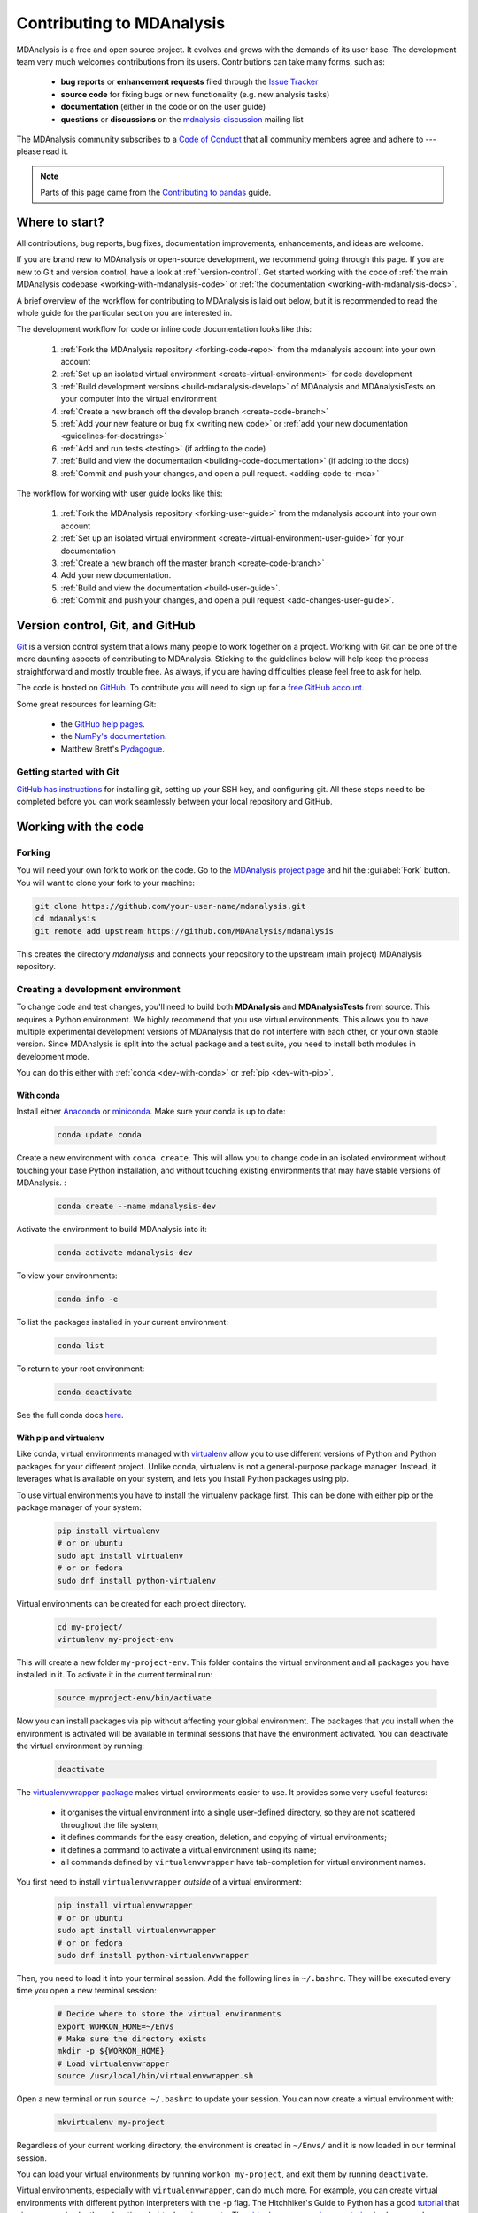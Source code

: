 .. -*- coding: utf-8 -*-
.. _contributing:

===========================
Contributing to MDAnalysis
===========================

MDAnalysis is a free and open source project. It evolves and grows with the demands of its user base. 
The development team very much welcomes contributions from its users. 
Contributions can take many forms, such as:

    * **bug reports** or **enhancement requests** filed through the `Issue Tracker`_
    * **source code** for fixing bugs or new functionality (e.g. new analysis tasks)
    * **documentation** (either in the code or on the user guide)
    * **questions** or **discussions** on the `mdnalysis-discussion`_ mailing list

The MDAnalysis community subscribes to a `Code of Conduct`_ that all community
members agree and adhere to --- please read it.

.. note::

    Parts of this page came from the `Contributing to pandas <http://pandas.pydata.org/pandas-docs/stable/contributing.html>`_ guide.

Where to start?
===============

All contributions, bug reports, bug fixes, documentation improvements,
enhancements, and ideas are welcome.

If you are brand new to MDAnalysis or open-source development, we recommend going 
through this page. If you are new to Git and version control, have a look at 
:ref:`version-control`. Get started working with the code of 
:ref:`the main MDAnalysis codebase <working-with-mdanalysis-code>` or 
:ref:`the documentation <working-with-mdanalysis-docs>`.

A brief overview of the workflow for contributing to MDAnalysis is laid out below, but it is recommended to read the whole guide for the particular section you are interested in.

The development workflow for code or inline code documentation looks like this:

    #. :ref:`Fork the MDAnalysis repository <forking-code-repo>` from the mdanalysis account into your own account
    #. :ref:`Set up an isolated virtual environment <create-virtual-environment>` for code development
    #. :ref:`Build development versions <build-mdanalysis-develop>` of MDAnalysis and MDAnalysisTests on your computer into the virtual environment
    #. :ref:`Create a new branch off the develop branch <create-code-branch>`
    #. :ref:`Add your new feature or bug fix <writing new code>` or :ref:`add your new documentation <guidelines-for-docstrings>`
    #. :ref:`Add and run tests <testing>` (if adding to the code)
    #. :ref:`Build and view the documentation <building-code-documentation>` (if adding to the docs)
    #. :ref:`Commit and push your changes, and open a pull request. <adding-code-to-mda>`

The workflow for working with user guide looks like this:

    #. :ref:`Fork the MDAnalysis repository <forking-user-guide>` from the mdanalysis account into your own account
    #. :ref:`Set up an isolated virtual environment <create-virtual-environment-user-guide>` for your documentation
    #. :ref:`Create a new branch off the master branch <create-code-branch>`
    #. Add your new documentation.
    #. :ref:`Build and view the documentation <build-user-guide>`.
    #. :ref:`Commit and push your changes, and open a pull request <add-changes-user-guide>`.


.. _version-control:

Version control, Git, and GitHub
================================

`Git <http://git-scm.com/>`_ is a version control system that allows many people to work together 
on a project. 
Working with Git can be one of the more daunting aspects of contributing 
to MDAnalysis.  Sticking to the guidelines below will help keep the process 
straightforward and mostly trouble free.  As always,
if you are having difficulties please feel free to ask for help.

The code is hosted on `GitHub <https://www.github.com/pydata/xarray>`_. To
contribute you will need to sign up for a `free GitHub account
<https://github.com/signup/free>`_. 

Some great resources for learning Git:

    * the `GitHub help pages <http://help.github.com/>`_.
    * the `NumPy's documentation <http://docs.scipy.org/doc/numpy/dev/index.html>`_.
    * Matthew Brett's `Pydagogue <http://matthew-brett.github.com/pydagogue/>`_.

------------------------
Getting started with Git
------------------------

`GitHub has instructions <http://help.github.com/set-up-git-redirect>`__ for installing git,
setting up your SSH key, and configuring git.  All these steps need to be completed before
you can work seamlessly between your local repository and GitHub.

.. _working-with-mdanalysis-code:

Working with the code
=====================

.. _forking-code-repo:

-------
Forking
-------

You will need your own fork to work on the code. Go to the `MDAnalysis project page <https://github.com/MDAnalysis/mdanalysis>`_ and hit the :guilabel:`Fork` button. You will
want to clone your fork to your machine:

.. code-block:: bash

    git clone https://github.com/your-user-name/mdanalysis.git
    cd mdanalysis
    git remote add upstream https://github.com/MDAnalysis/mdanalysis

This creates the directory `mdanalysis` and connects your repository to
the upstream (main project) MDAnalysis repository.

.. _create-virtual-environment:

----------------------------------
Creating a development environment
----------------------------------

To change code and test changes, you'll need to build both **MDAnalysis** and **MDAnalysisTests** 
from source. This requires a Python environment. We highly recommend that you use 
virtual environments. This allows you to have multiple experimental development versions 
of MDAnalysis that do not interfere with each other, or your own stable version. 
Since MDAnalysis is split into the actual package and a test suite, you need to install 
both modules in development mode.

You can do this either with :ref:`conda <dev-with-conda>` or :ref:`pip <dev-with-pip>`.

.. _dev-with-conda:

With conda
----------

Install either `Anaconda <https://www.anaconda.com/download/>`_ 
or `miniconda <https://conda.io/miniconda.html>`_.
Make sure your conda is up to date:

    .. code-block:: bash

        conda update conda

Create a new environment with ``conda create``. This will allow you to change code in 
an isolated environment without touching your base Python installation, and without 
touching existing environments that may have stable versions of MDAnalysis. :

    .. code-block:: bash

        conda create --name mdanalysis-dev

Activate the environment to build MDAnalysis into it:

    .. code-block:: bash

        conda activate mdanalysis-dev

To view your environments:

    .. code-block:: bash

        conda info -e

To list the packages installed in your current environment:

    .. code-block:: bash

        conda list

To return to your root environment:

    .. code-block:: bash

        conda deactivate

See the full conda docs `here <http://conda.pydata.org/docs>`__.

.. _dev-with-pip:

With pip and virtualenv
-----------------------

Like conda, virtual environments managed with `virtualenv <https://virtualenv.pypa.io/en/latest/>`_ allow you to use different versions of Python and Python packages for your different project. Unlike conda, virtualenv is not a general-purpose package manager. Instead, it leverages what is available on your system, and lets you install Python packages using pip.

To use virtual environments you have to install the virtualenv package first. This can be done with either pip or the package manager of your system:

    .. code-block:: bash

        pip install virtualenv
        # or on ubuntu
        sudo apt install virtualenv
        # or on fedora
        sudo dnf install python-virtualenv

Virtual environments can be created for each project directory.

    .. code-block:: bash

        cd my-project/
        virtualenv my-project-env

This will create a new folder ``my-project-env``. This folder contains the virtual environment and all packages you have installed in it. To activate it in the current terminal run:

    .. code-block:: bash

        source myproject-env/bin/activate

Now you can install packages via pip without affecting your global environment. The packages that you install when the environment is activated will be available in terminal sessions that have the environment activated. You can deactivate the virtual environment by running:

    .. code-block:: bash

        deactivate

The `virtualenvwrapper package <https://virtualenvwrapper.readthedocs.io/en/latest/>`_ makes virtual environments easier to use. It provides some very useful features:

    - it organises the virtual environment into a single user-defined directory, so they are not scattered throughout the file system;
    - it defines commands for the easy creation, deletion, and copying of virtual environments;
    - it defines a command to activate a virtual environment using its name;
    - all commands defined by ``virtualenvwrapper`` have tab-completion for virtual environment names.

You first need to install ``virtualenvwrapper`` *outside* of a virtual environment:

    .. code-block:: bash

        pip install virtualenvwrapper
        # or on ubuntu
        sudo apt install virtualenvwrapper
        # or on fedora
        sudo dnf install python-virtualenvwrapper

Then, you need to load it into your terminal session. Add the following lines in ``~/.bashrc``. They will be executed every time you open a new terminal session:

    .. code-block:: bash

        # Decide where to store the virtual environments
        export WORKON_HOME=~/Envs
        # Make sure the directory exists
        mkdir -p ${WORKON_HOME}
        # Load virtualenvwrapper
        source /usr/local/bin/virtualenvwrapper.sh

Open a new terminal or run ``source ~/.bashrc`` to update your session. You can now create a virtual environment with:

    .. code-block:: bash

        mkvirtualenv my-project

Regardless of your current working directory, the environment is created in ``~/Envs/`` and it is now loaded in our terminal session.

You can load your virtual environments by running ``workon my-project``, and exit them by running ``deactivate``.

Virtual environments, especially with ``virtualenvwrapper``, can do much more. For example, you can create virtual environments with different python interpreters with the ``-p`` flag. The Hitchhiker's Guide to Python has a good `tutorial <https://docs.python-guide.org/dev/virtualenvs/>`_ that gives a more in-depth explanation of virtual environments. The `virtualenvwrapper documentation <https://virtualenvwrapper.readthedocs.io/en/latest/>`_ is also a good resource to read.

On a Mac
--------

One more step is often required on macOS, because of the default number of files that a process can open simultaneously is quite low (256). To increase the number of files that can be accessed, run the following command:

    .. code-block:: bash

        ulimit -n 4096

This sets the number of files to 4096. However, this command only applies to your currently open terminal session. To keep this high limit, add the above line to your ``~/.profile``.



.. _build-mdanalysis-develop:

-------------------
Building MDAnalysis
-------------------

Make sure that you have :ref:`cloned the repository <forking-code-repo>`  
and activated your virtual environment. First we need to install dependencies:

    .. code-block:: bash

        # if using conda
        conda install cython numpy
        # if using pip
        pip install cython numpy

Ensure that you have a working C/C++ compiler (e.g. gcc or clang). You will also need Python 2.7.x or Python ≥ 3.4. We will now install MDAnalysis. 

    .. code-block:: bash

        # go to the mdanalysis source directory
        cd mdanalysis/

        # Build and install the MDAnalysis package
        cd package/
        python setup.py develop

        # Build and install the test suite
        cd ../testsuite/
        python setup.py develop

At this point you should be able to import MDAnalysis from your locally built version:

    .. code-block:: bash

        $ python  # start an interpreter
        >>> import MDAnalysis as mda
        >>> mda.__version__
        '0.20.2-dev0'

.. _branches-in-mdanalysis:

----------------------
Branches in MDAnalysis
----------------------

There are two important branches in MDAnalysis:

    - ``master``: for production-ready code
    - ``develop``: for development code

The ``master`` branch is only for stable, production-ready code. Development code should *never* be committed to this branch. Typically, code is only committed by the release manager, when a release is ready.

The ``develop`` branch can be considered an "integration" branch for including your code into the next release. Only working, tested code should be committed to this branch. Code contributions ("features") should branch off ``develop`` rather than ``master``.


.. _create-code-branch:

Creating a branch
-----------------

The develop branch should only contain approved, tested code, so create a
feature branch for making your changes. For example, to create a branch called 
``shiny-new-feature`` from ``develop``:

    .. code-block:: bash

        git checkout -b shiny-new-feature develop

This changes your working directory to the ``shiny-new-feature`` branch.  Keep any
changes in this branch specific to one bug or feature so it is clear
what the branch brings to MDAnalysis. You can have many branches with different names
and switch in between them using the ``git checkout my-branch-name`` command.

There are several special branch names that you should not use for your feature branches:

    - ``master``
    - ``develop``
    - ``release-*``
    - ``hotfix-*``


``release`` branches are used to :ref:`prepare a new production release <preparing-release>`. ``hotfix`` branches are used to :ref:`fix issues found in an already released version <preparing-hotfix>`. Both of these branch types should be handled by the release manager only.

.. _writing-new-code:

----------------
Writing new code
----------------

Code formatting in Python
-------------------------

MDAnalysis is a project with a long history and many contributors; it hasn't used a consistent coding style. Since version 0.11.0, we are trying to update all the code to conform with `PEP8`_. Our strategy is to update the style every time we touch an old function and thus switch to `PEP8`_ continuously.

**Important requirements (from PEP8):**
    - keep line length to **79 characters or less**; break long lines sensibly
    - indent with **spaces** and use **4 spaces per level**
    - naming:

        - classes: `CapitalClasses` (i.e. capitalized nouns without spaces)
        - methods and functions: `underscore_methods` (lower case, with underscores for spaces)

We recommend that you use a Python Integrated Development Environment (IDE) (`PyCharm`_ and others) or external tools like `flake8`_ for code linting. For integration of external tools with emacs and vim, check out `elpy`_ (emacs) and `python-mode`_ (vim).

To apply the code formatting in an automated way, you can also use code formatters. External tools include `autopep8`_ and `yapf`_. Most IDEs either have their own code formatter or will work with one of the above through plugins.

Modules and dependencies
------------------------

MDAnalysis strives to keep dependencies small and lightweight. Code outside the :mod:`MDAnalysis.analysis` and :mod:`MDAnalysis.visualization` modules should only rely on the :ref:`core dependencies <core-module-dependencies>`, which are always installed. Analysis and visualization modules can use any :ref:`any package, but the package is treated as optional <optional-modules>`.

Imports in the code should follow the :ref:`general-rules-for-importing`.

.. seealso::

    See :ref:`module-imports` for more information.


Developing in Cython
--------------------

The ``setup.py`` script first looks for the `.c` files included in the standard MDAnalysis distribution. These are not in the GitHub repository, so ``setup.py`` will use Cython to compile extensions. `.pyx` source files are used instead of `.c` files. From there, `.pyx` files are converted to `.c` files if they are newer than the already present `.c` files or if the ``--force`` flag is set (i.e. ``python setup.py build --force``). End users (or developers) should not trigger the `.pyx` to `.c` conversion, since `.c` files delivered with source packages are always up-to-date. However, developers who work on the `.pyx` files will automatically trigger the conversion since `.c` files will then be outdated. 

Place all source files for compiled shared object files into the same directory as the final shared object file.

`.pyx` files and cython-generated `.c` files should be in the same directory as the `.so` files. External dependent C/C++/Fortran libraries should be in dedicated ``src/`` and ``include/`` folders. See the following tree as an example:

    ::

        MDAnalysis 
            |--lib
            |   |-- _distances.so
            |   |-- distances.pyx
            |   |-- distances.c
            |-- coordinates
                |-- _dcdmodule.so
                |-- src
                    |-- dcd.c
                |-- include
                    |-- dcd.h


-----------------
Testing your code
-----------------

MDAnalysis takes testing seriously. All code added to MDAnalysis should have tests to ensure that it works as expected; we aim for 90% coverage. See :ref:`testing` for more on writing, running, and interpreting tests.


---------------------
Documenting your code
---------------------

Changes to the code should be reflected in the ongoing ``CHANGELOG``. Add an entry here to document your fix, enhancement, or change. In addition, add your name to the author list. If you are addressing an issue, make sure to include the issue number.


.. _adding-code-to-mda:

------------------------------
Adding your code to MDAnalysis
------------------------------

Committing your code
--------------------

When you are happy with a set of changes, it is time to commit. All changes in one revision should have a common theme. If you implemented two rather different things (say, one bug fix and one new feature), then split them into two commits with different messages.

Once you’ve made changes to files in your local repository, you can see them by typing:

    .. code-block:: bash

        git status

Tell git to track files by typing:

    .. code-block::

        git add path/to/file-to-be-added.py

Doing ``git status`` again should give something like:

    .. code-block::

        # On branch shiny-new-feature
        #
        #       modified:   /relative/path/to/file-you-added.py
        #

Then commit with:

    .. code-block:: bash

        git commit -m

This opens up a message editor. 

*Always* add a descriptive comment for your commit message (feel free to be verbose!):

    - use a short (<50 characters) subject line that summarizes the change
    - leave a blank line
    - optionally, add additional more verbose descriptions; paragraphs or bullet lists (with - or *) are good
    - manually break lines at 80 characters
    - manually indent bullet lists

.. seealso::

    See `Tim Pope's A Note About Git Commit Messages <http://tbaggery.com/2008/04/19/a-note-about-git-commit-messages.html>`_ for a rationale for these rules.


Pushing your code to GitHub
---------------------------

When you want your changes to appear publicly on your GitHub page, push your forked feature branch’s commits:

    .. code-block:: bash

        git push origin shiny-new-feature

Here `origin` is the default name given to your remote repository on GitHub. You can see the remote repositories:

    .. code-block:: bash

        git remote -v

If you added the upstream repository as described above you will see something like:

    .. code-block:: bash

        origin	git@github.com:your-username/mdanalysis.git (fetch)
        origin	git@github.com:your-username/mdanalysis.git (push)
        upstream	git@github.com:MDAnalysis/mdanalysis.git (fetch)
        upstream	git@github.com:MDAnalysis/mdanalysis.git (push)

Now your code is on GitHub, but it is not yet a part of the MDAnalysis project. For that to happen, a pull request needs to be submitted on GitHub. 

.. _rebase-code:

Rebasing your code
------------------

Often the upstream MDAnalysis develop branch will be updated while you are working on your own code.
You will then need to update your own branch with the new code to avoid merge conflicts.
You need to first retrieve it and then `rebase <https://www.atlassian.com/git/tutorials/rewriting-history/git-rebase>`_
your branch so that your changes apply to the new code:

    .. code-block:: bash

        git fetch upstream
        git rebase upstream/develop

This will replay your commits on top of the latest development code from MDAnalysis.  If this
leads to merge conflicts, you must resolve these before submitting your pull
request.  If you have uncommitted changes, you will need to ``git stash`` them
prior to updating.  This will effectively store your changes and they can be
reapplied after updating with ``git stash apply``. 

Once rebased, push your changes:

    .. code-block:: bash

        git push -f origin shiny-new-feature

and `create a pull request <https://github.com/MDAnalysis/mdanalysis/pulls>`_.

.. _create-a-pull-request:

Creating a pull request
-----------------------

The typical approach to adding your code to MDAnalysis is to make a `pull request`_ on GitHub:

    #. Navigate to your repository on GitHub
    #. Click on the :guilabel:`Pull Request` button
    #. You can then click on :guilabel:`Commits` and :guilabel:`Files Changed` to make sure everything looks okay one last time
    #. Write a description of your changes and follow the PR checklist

        - check that docs are updated
        - check that tests run
        - check that you've updated CHANGELOG
        - reference the issue that you address, if any

    #. Click :guilabel:`Send Pull Request`.

Your pull request is then sent to the repository maintainers. After this, the following happens:

    #. A :ref:`suite of tests are run on your code <continuous-integration>` with the tools :ref:`travis`, :ref:`appveyor` and :ref:`codecov`. If they fail, please fix your pull request by pushing updates to it.
    #. Developers will ask questions and comment in the pull request. You may be asked to make changes. 
    #. When everything looks good, a core developer will merge your code into the ``develop`` branch of MDAnalysis. Your code will be in the next release.

If you need to make changes to your code, you can do so on your local repository as you did before. Committing and pushing the changes will  update your pull request and restart the automated tests.

.. _working-with-mdanalysis-docs:

Working with the documentation
==============================

MDAnalysis documentation is written in `reStructuredText <https://docutils.sourceforge.io/rst.html>`_ ("rst" or "reST") and built using `Sphinx`_. The
Sphinx Documentation has an excellent `introduction to reST
<http://sphinx.pocoo.org/rest.html>`__.

MDAnalysis maintains two kinds of documentation: 

    #. `This user guide <https://www.mdanalysis.org/UserGuide/>`__: a map of how MDAnalysis works, combined with tutorial-like overviews of specific topics (such as the analyses)
    
    #. `The documentation generated from the code itself <https://www.mdanalysis.org/docs/>`__. Largely built from code docstrings, these are meant to provide a clear explanation of the usage of individual classes and functions. They often include technical or historical information such as in which version the function was added, or deprecation notices.

---------------------------
Working with the user guide
---------------------------

The user guide makes use of a number of Sphinx extensions to ensure that the code examples are always up-to-date. These include `nbsphinx <https://nbsphinx.readthedocs.io/en/0.5.0/>`_ and the `ipython directive <http://matplotlib.org/sampledoc/ipython_directive.html>`__.

The ``ipython`` directive lets you put code in the documentation which will be run
during the doc build. For example:

    ::

        .. ipython:: python

            x = 2
            x**3

will be rendered as:

    .. ipython::

        In [1]: x = 2

        In [2]: x**3
        Out[2]: 8

Many code examples in the docs are run during the
doc build. This approach means that code examples will always be up to date,
but it does make the doc building a bit more complex.

.. _forking-user-guide:

Forking and cloning the User Guide
----------------------------------

Go to the `MDAnalysis project page <https://github.com/MDAnalysis/UserGuide>`_ and hit the :guilabel:`Fork` button. You will
want to clone your fork to your machine:

    .. code-block:: bash

        git clone https://github.com/your-user-name/UserGuide.git
        cd UserGuide
        git remote add upstream https://github.com/MDAnalysis/UserGuide

This creates the directory `UserGuide` and connects your repository to
the upstream (main project) MDAnalysis repository.


.. _create-virtual-environment-user-guide:

Creating a development environment
----------------------------------

:ref:`Create a new virtual environment <create-virtual-environment>` for the user guide. Install the required dependencies, and activate the ``nglview`` extension. We use ``nglview`` for visualizing molecules in Jupyter notebook tutorials.

If using conda:

    .. code-block:: bash

        cd UserGuide/
        conda env create python=3.6 -f environment.yml --quiet
        conda activate mda-user-guide
        jupyter-nbextension enable nglview --py --sys-prefix


If using pip:

    .. code-block:: bash

        cd UserGuide/
        pip install -r requirements.txt
        jupyter-nbextension enable nglview --py --sys-prefix

.. _build-user-guide:

Building the user guide
-----------------------

Navigate to the ``doc/`` directory and run ``make html``:

    .. code-block:: bash

        cd doc/
        make html

The HTML output will be in ``doc/build/``, which you can open in your browser of choice. The homepage is ``doc/build/index.html``.

If rebuilding the documentation becomes tedious after a while, install the :ref:`sphinx-autobuild <autobuild-sphinx>` extension. 

Saving state in Jupyter notebooks
---------------------------------

One of the neat things about ``nglview`` is the ability to interact with molecules via the viewer. This ability can be preserved for the HTML pages generated from Jupyer notebooks by ``nbsphinx``, if you save the notebook widget state after execution.

.. _add-changes-user-guide:

Adding changes to the UserGuide
-------------------------------

As with the code, :ref:`commit and push <adding-code-to-mda>` your code to GitHub. Then :ref:`create a pull request <create-a-pull-request>`. The only test run for the User Guide is: that your file compile into HTML documents without errors. As usual, a developer will review your PR and merge the code into the User Guide when it looks good.


-----------------------------------
Working with the code documentation
-----------------------------------

MDAnalysis has a lot of documentation in the Python doc strings. The docstrings follow the `Numpy Docstring Standard <https://numpydoc.readthedocs.io/en/latest/format.html#docstring-standard>`__, which is used widely
in the Scientific Python community. They are nice to read as normal text and are converted by sphinx to normal ReST through `napoleon <http://sphinxcontrib-napoleon.readthedocs.org/en/latest/index.html>`__.

This standard specifies the format of
the different sections of the docstring. See `this document
<https://github.com/numpy/numpy/blob/master/doc/HOWTO_DOCUMENT.rst.txt>`_
for a detailed explanation, or look at some of the existing functions to
extend it in a similar manner.

Note that each page of the  `online documentation <https://www.mdanalysis.org/docs/>`_ has a link to the *Source* of the page. You can look at it in order to find out how a particular page has been written in reST and copy the approach for your own documentation.

.. _building-code-documentation:

Building the documentation
--------------------------

The online documentation is generated from the pages in ``mdanalysis/package/doc/sphinx/source/documentation_pages``. The documentation for the current release are hosted at www.mdanalysis.org/docs, while the development version is at www.mdanalysis.org/mdanalysis/. 

In order to build the documentation, you must first :ref:`clone the main MDAnalysis repo <forking-code-repo>`. :ref:`Set up a virtual environment <create-virtual-environment>` in the same way as you would for the code (you can use the same environment as you do for the code). You will need to install several packages for the docs.

    .. code-block:: bash

        pip install sphinx sphinx-sitemap sphinx_rtd_theme

In addition, build the development version of MDAnalysis (if you haven't done this already):

    .. code-block:: bash

        python setup.py develop

Then, generate the docs with:

    .. code-block:: bash

        python setup.py build_sphinx -E

This generates and updates the files in ``doc/html``. If the above command fails with an ``ImportError``, run

    .. code-block:: bash

        python setup.py build_ext --inplace

and retry.

You will then be able to open the home page, ``doc/html/index.html``, and look through the docs. In particular, have a look at any pages that you tinkered with. It is typical to go through multiple cycles of fix, rebuild the docs, check and fix again.

If rebuilding the documentation becomes tedious after a while, install the :ref:`sphinx-autobuild <autobuild-sphinx>` extension. 

Where to write docstrings
-------------------------

When writing Python code, you should always add a docstring to each public (visible to users):

    * module
    * function
    * class
    * method
 
\When you add a new module you should include a docstring with a short sentence describing what the module does or a long document including examples and references. 

.. _guidelines-for-docstrings:

Guidelines for writing docstrings
---------------------------------

A typical function docstring looks like the following:

    ::

        def func(arg1, arg2):
            """Summary line.

            Extended description of function.

            Parameters
            ----------
            arg1 : int
                Description of `arg1`
            arg2 : str
                Description of `arg2`


            Returns
            -------
            bool
                Description of return value

            """
            return True

.. seealso::

    The `napoleon documentation <https://sphinxcontrib-napoleon.readthedocs.io/en/latest/example_numpy.html>`_ has further breakdowns of docstrings at the module, function, class, method, variable, and other levels.

* When writing reST markup, make sure that there are **at least two blank lines above** the reST after a numpy heading. Otherwise, the Sphinx/napoleon parser does not render correctly.

    .. code-block:: RST

        some more docs bla bla

        Notes
        -----
        THE NEXT TWO BLANK LINES ARE IMPORTANT.


    .. versionadded:: 0.16.0
  
* Do not use "Example" or "Examples" as a normal section heading (e.g. in module level docs): *only* use it as a `NumPy doc Section <https://numpydoc.readthedocs.io/en/latest/format.html#docstring-standard>`__. It will not be rendered as a normal section and will mess up sectioning.


* When writing multiple common names in one line, Sphinx sometimes tries to reference the first name. In that case, you have to split the names across multiple lines. See below for an example:

    .. code-block:: RST

        Parameters
        ----------
        n_atoms, n_residues : int
            numbers of atoms/residues

* We are using MathJax with sphinx so you can write LaTeX code in math tags. 

    In blocks, the code below

        .. code-block:: rst

            #<SPACE if there is text above equation>
            .. math::
                e^{i\pi} = -1

    renders like so:

        .. math::
            e^{i\pi} = -1
    

    Math directives can also be used inline.

        .. code-block:: rst

            We make use of the identity :math:`e^{i\pi} = -1` to show...

    Note that you should *always* make doc strings with math code **raw** python strings **by prefixing them with the letter "r"**, or else you will get problems with backslashes in unexpected places.

        ::

            def rotate(self, R):
                r"""Apply a rotation matrix *R* to the selection's coordinates.

                :math:`\mathsf{R}` is a 3x3 orthogonal matrix that transforms a vector
                :math:`\mathbf{x} \rightarrow \mathbf{x}'`:

                .. math::

                \mathbf{x}' = \mathsf{R}\mathbf{x}
                """

    .. seealso::
    
        See `Stackoverflow: Mathjax expression in sphinx python not rendering correctly <http://stackoverflow.com/questions/16468397/mathjax-expression-in-sphinx-python-not-rendering-correclty">`_ for further discussion.


Writing docs for abstract base classes
--------------------------------------

MDAnalysis contains a number of abstract base classes, such as :class:`~MDAnalysis.analysis.base.AnalysisBase`. Developers who define new base classes, or modify existing ones, should follow these rules:

    - The *class docstring* needs to contain a list of methods that can be overwritten by inheritance from the base class. Distinguish and document methods as required or optional.
    - The class docstring should contain a minimal example for how to derive this class. This demonstrates best practices, documents ideas and intentions behind the specific choices in the API, helps to promote a unified code base, and is useful for developers as a concise summary of the API.
    - A more detailed description of methods should come in the *method docstring*, with a note specifying if the method is required or optional to overwrite.

See the documentation of :class:`MDAnalysis.analysis.base.AnalysisBase` for an example of this documentation.

Adding your documentation to MDAnalysis
---------------------------------------

As with any contribution to an MDAnalysis repository, :ref:`commit and push <adding-code-to-mda>` your documentation contributions to GitHub. If *any fixes in the restructured text* are needed, *put them in their own commit* (and do not include any generated files under `docs/html`). Try to keep all reST fixes in the one commit. ``git add FILE`` and ``git commit --amend`` is your friend when piling more and more small reST fixes onto a single "fixed reST" commit.

Then, :ref:`create a pull request <create-a-pull-request>`. All the tests in the MDAnalysis test suite will run, but only one checks that the documents compile correctly.

Viewing the documentation interactively
---------------------------------------

In the Python interpreter one can simply say:

    ::

        import MDAnalysis
        help(MDAnalysis)
        help(MDAnalysis.Universe)

In ``ipython`` one can use the question mark operator:

    .. ipython::
        :verbatim:

        In [1]: MDAnalysis.Universe?

.. _autobuild-sphinx:

------------------------------------
Automatically building documentation
------------------------------------

Constantly rebuilding documentation can become tedious when you have many changes to make. Use `sphinx-autobuild <https://pypi.org/project/sphinx-autobuild>`_ to rebuild documentation every time you make changes to any document, including Jupyter notebooks. Install ``sphinx-autobuild``::

    pip install sphinx-autobuild

Then, run the following command in the ``doc/`` directory::

    python -m sphinx_autobuild source build

This will start a local webserver at http://localhost:8000/, which will refresh every time you save changes to a file in the documentation. This is helpful for both the user guide (first navigate to ``UserGuide/doc``) and the main repository documentation (navigate to ``package/doc/sphinx``).



.. _Issue Tracker: https://github.com/MDAnalysis/mdanalysis/issues
.. _`pull request`: https://help.github.com/en/github/collaborating-with-issues-and-pull-requests/about-pull-requests
.. _`mdnalysis-discussion`:
   http://groups.google.com/group/mdnalysis-discussion
.. _`Code of Conduct`: https://www.mdanalysis.org/pages/conduct/
.. _`Git`: http://git-scm.com/
.. _`PEP8`: https://www.python.org/dev/peps/pep-0008/
.. _`flake8`: http://flake8.readthedocs.org/en/latest/
.. _`PyCharm`: https://www.jetbrains.com/pycharm/
.. _`elpy`: https://github.com/jorgenschaefer/elpy
.. _`python-mode`: https://github.com/klen/python-mode
.. _`autopep8`: https://github.com/hhatto/autopep8
.. _`yapf`: https://github.com/google/yapf
.. _`Sphinx`: http://sphinx.pocoo.org/
